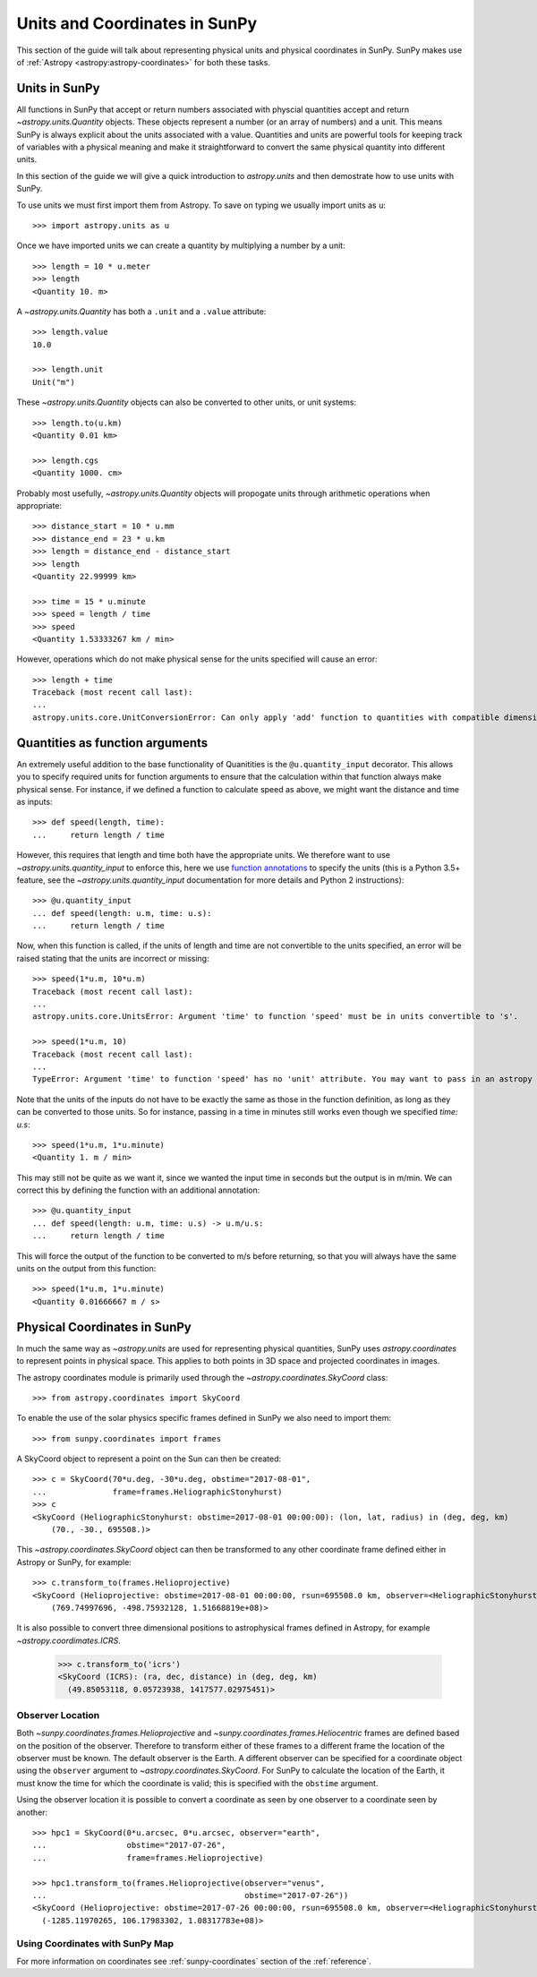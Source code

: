 .. _units-coordinates-sunpy:

Units and Coordinates in SunPy
==============================

This section of the guide will talk about representing physical units and
physical coordinates in SunPy. SunPy makes use of :ref:`Astropy <astropy:astropy-coordinates>` for
both these tasks.


Units in SunPy
--------------

All functions in SunPy that accept or return numbers associated with physcial
quantities accept and return `~astropy.units.Quantity` objects. These objects
represent a number (or an array of numbers) and a unit. This means SunPy is
always explicit about the units associated with a value. Quantities and units
are powerful tools for keeping track of variables with a physical meaning and
make it straightforward to convert the same physical quantity into different units.

In this section of the guide we will give a quick introduction to `astropy.units`
and then demostrate how to use units with SunPy.

To use units we must first import them from Astropy. To save on typing we usually
import units as ``u``::

   >>> import astropy.units as u

Once we have imported units we can create a quantity by multiplying a number by
a unit::

   >>> length = 10 * u.meter
   >>> length
   <Quantity 10. m>

A `~astropy.units.Quantity` has both a ``.unit`` and a ``.value`` attribute::

  >>> length.value
  10.0

  >>> length.unit
  Unit("m")

These `~astropy.units.Quantity` objects can also be converted to other units, or
unit systems::

  >>> length.to(u.km)
  <Quantity 0.01 km>

  >>> length.cgs
  <Quantity 1000. cm>

Probably most usefully, `~astropy.units.Quantity` objects will propogate units
through arithmetic operations when appropriate::

  >>> distance_start = 10 * u.mm
  >>> distance_end = 23 * u.km
  >>> length = distance_end - distance_start
  >>> length
  <Quantity 22.99999 km>

  >>> time = 15 * u.minute
  >>> speed = length / time
  >>> speed
  <Quantity 1.53333267 km / min>

However, operations which do not make physical sense for the units specified will cause an error::

  >>> length + time
  Traceback (most recent call last):
  ...
  astropy.units.core.UnitConversionError: Can only apply 'add' function to quantities with compatible dimensions


Quantities as function arguments
--------------------------------

An extremely useful addition to the base functionality of Quanitities is the ``@u.quantity_input`` decorator.
This allows you to specify required units for function arguments to ensure that the calculation within that
function always make physical sense. For instance, if we defined a function to calculate speed as above,
we might want the distance and time as inputs::

  >>> def speed(length, time):
  ...     return length / time

However, this requires that length and time both have the appropriate units. We therefore want to use
`~astropy.units.quantity_input` to enforce this, here we use
`function annotations <https://python-3-for-scientists.readthedocs.io/en/latest/python3_features.html#function-annotations>`__
to specify the units (this is a Python 3.5+ feature, see the
`~astropy.units.quantity_input` documentation for more details and Python 2 instructions)::

  >>> @u.quantity_input
  ... def speed(length: u.m, time: u.s):
  ...     return length / time

Now, when this function is called, if the units of length and time are not convertible to the units specified,
an error will be raised stating that the units are incorrect or missing::

  >>> speed(1*u.m, 10*u.m)
  Traceback (most recent call last):
  ...
  astropy.units.core.UnitsError: Argument 'time' to function 'speed' must be in units convertible to 's'.

  >>> speed(1*u.m, 10)
  Traceback (most recent call last):
  ...
  TypeError: Argument 'time' to function 'speed' has no 'unit' attribute. You may want to pass in an astropy Quantity instead.

Note that the units of the inputs do not have to be exactly the same as those in the function definition, as long
as they can be converted to those units. So for instance, passing in a time in minutes still works even though we
specified `time: u.s`::

  >>> speed(1*u.m, 1*u.minute)
  <Quantity 1. m / min>

This may still not be quite as we want it, since we wanted the input time in seconds but the output is in m/min.
We can correct this by defining the function with an additional annotation::

  >>> @u.quantity_input
  ... def speed(length: u.m, time: u.s) -> u.m/u.s:
  ...     return length / time

This will force the output of the function to be converted to m/s before returning, so that you will always
have the same units on the output from this function::

  >>> speed(1*u.m, 1*u.minute)
  <Quantity 0.01666667 m / s>

Physical Coordinates in SunPy
-----------------------------

In much the same way as `~astropy.units` are used for representing physical
quantities, SunPy uses `astropy.coordinates` to represent points in physical
space. This applies to both points in 3D space and projected coordinates in
images.

The astropy coordinates module is primarily used through the
`~astropy.coordinates.SkyCoord` class::

  >>> from astropy.coordinates import SkyCoord

To enable the use of the solar physics specific frames defined in SunPy we also
need to import them::

  >>> from sunpy.coordinates import frames

A SkyCoord object to represent a point on the Sun can then be created::

  >>> c = SkyCoord(70*u.deg, -30*u.deg, obstime="2017-08-01",
  ...              frame=frames.HeliographicStonyhurst)
  >>> c
  <SkyCoord (HeliographicStonyhurst: obstime=2017-08-01 00:00:00): (lon, lat, radius) in (deg, deg, km)
      (70., -30., 695508.)>

This `~astropy.coordinates.SkyCoord` object can then be transformed to any
other coordinate frame defined either in Astropy or SunPy, for example::

  >>> c.transform_to(frames.Helioprojective)
  <SkyCoord (Helioprojective: obstime=2017-08-01 00:00:00, rsun=695508.0 km, observer=<HeliographicStonyhurst Coordinate for 'earth'>): (Tx, Ty, distance) in (arcsec, arcsec, km)
      (769.74997696, -498.75932128, 1.51668819e+08)>


It is also possible to convert three dimensional positions to astrophysical
frames defined in Astropy, for example `~astropy.coordimates.ICRS`.

  >>> c.transform_to('icrs')
  <SkyCoord (ICRS): (ra, dec, distance) in (deg, deg, km)
    (49.85053118, 0.05723938, 1417577.02975451)>



Observer Location
^^^^^^^^^^^^^^^^^

Both `~sunpy.coordinates.frames.Helioprojective` and
`~sunpy.coordinates.frames.Heliocentric` frames are defined based on the
position of the observer. Therefore to transform either of these frames to a
different frame the location of the observer must be known. The default
observer is the Earth. A different observer can be specified for a coordinate
object using the ``observer`` argument to `~astropy.coordinates.SkyCoord`.
For SunPy to calculate the location of the Earth, it must know the time for
which the coordinate is valid; this is specified with the ``obstime`` argument.

Using the observer location it is possible to convert a coordinate as seen by
one observer to a coordinate seen by another::

  >>> hpc1 = SkyCoord(0*u.arcsec, 0*u.arcsec, observer="earth",
  ...                 obstime="2017-07-26",
  ...                 frame=frames.Helioprojective)

  >>> hpc1.transform_to(frames.Helioprojective(observer="venus",
  ...                                          obstime="2017-07-26"))
  <SkyCoord (Helioprojective: obstime=2017-07-26 00:00:00, rsun=695508.0 km, observer=<HeliographicStonyhurst Coordinate for 'venus'>): (Tx, Ty, distance) in (arcsec, arcsec, km)
    (-1285.11970265, 106.17983302, 1.08317783e+08)>


Using Coordinates with SunPy Map
^^^^^^^^^^^^^^^^^^^^^^^^^^^^^^^^

.. plot::
   :include-source:

   SunPy Map uses coordinates to specify locations on the image, and to plot
   overlays on plots of maps. When a Map is created, a coordinate frame is
   constructed from the header information. This can be accessed using
   ``.coordinate_frame``:

   >>> import sunpy.map
   >>> from sunpy.data.sample import AIA_171_IMAGE
   >>> m = sunpy.map.Map(AIA_171_IMAGE)
   >>> m.coordinate_frame
     <Helioprojective Frame (obstime=2011-06-07 06:33:02.770000, rsun=696000000.0 m, observer=<HeliographicStonyhurst Coordinate (obstime=2011-06-07 06:33:02.770000): (lon, lat, radius) in (deg, deg, m)
         (0., 0.048591, 1.51846026e+11)>)>

   This can be used when creating a `~astropy.coordinates.SkyCoord` object to set
   the coordinate system to that image:

   >>> from astropy.coordinates import SkyCoord
   >>> import astropy.units as u
   >>> c = SkyCoord(100 * u.arcsec, 10*u.arcsec, frame=m.coordinate_frame)
   >>> c
   <SkyCoord (Helioprojective: obstime=2011-06-07 06:33:02.770000, rsun=696000000.0 m, observer=<HeliographicStonyhurst Coordinate (obstime=2011-06-07 06:33:02.770000): (lon, lat, radius) in (deg, deg, m)
       (0., 0.048591, 1.51846026e+11)>): (Tx, Ty) in arcsec
       (100., 10.)>

   This `~astropy.coordinates.SkyCoord` object could then be used to plot a point
   on top of the map:

   >>> import matplotlib.pyplot as plt
   >>> ax = plt.subplot(projection=m)
   >>> m.plot()
   >>> ax.plot_coord(c, 'o')

For more information on coordinates see :ref:`sunpy-coordinates` section of
the :ref:`reference`.
